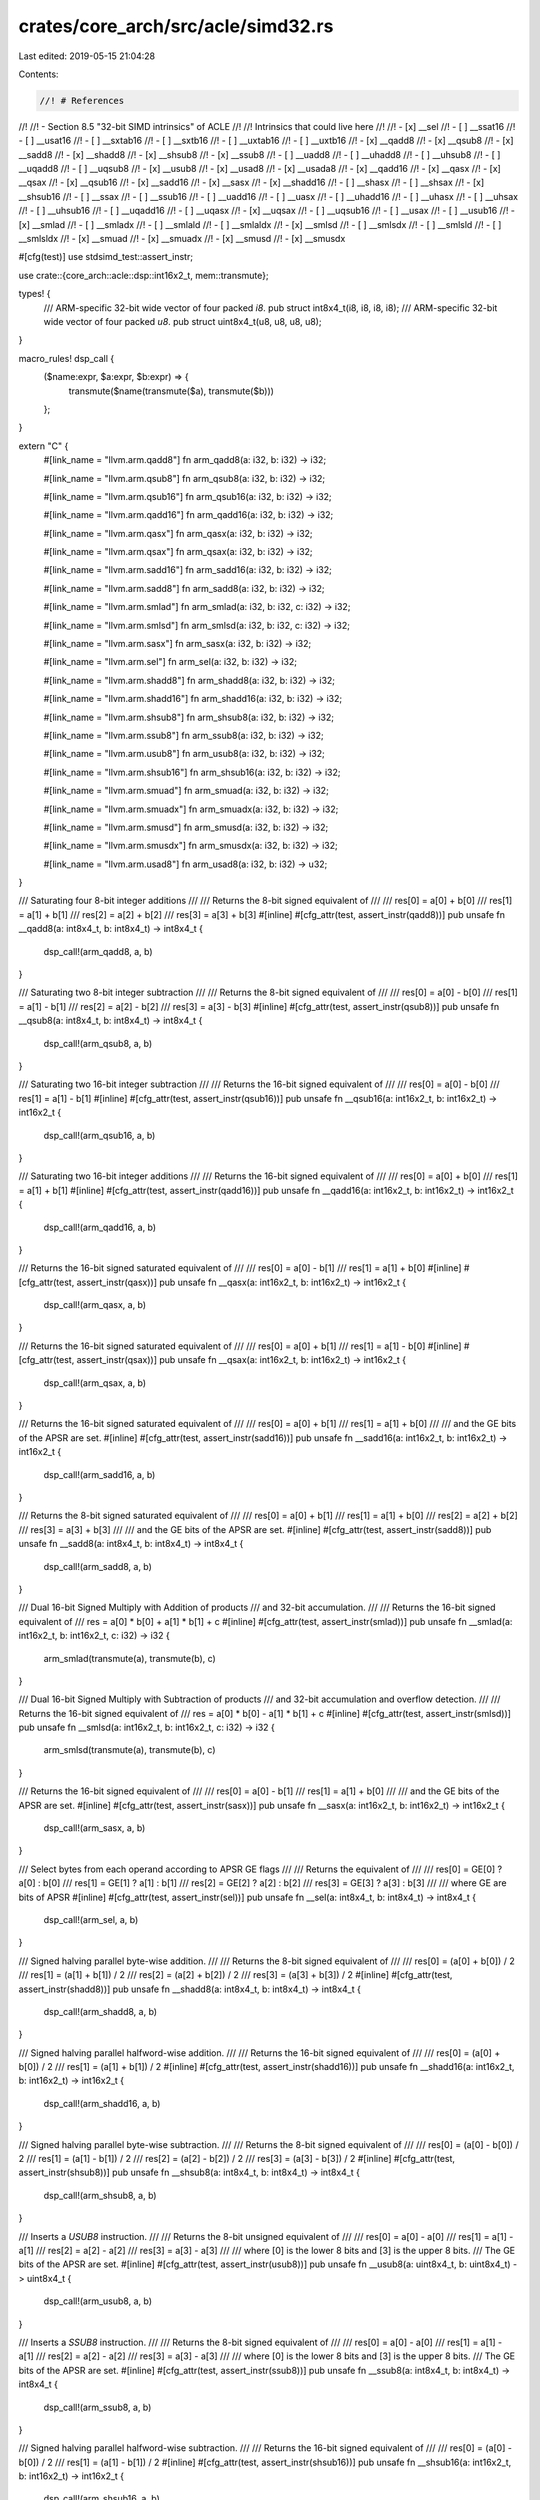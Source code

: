crates/core_arch/src/acle/simd32.rs
===================================

Last edited: 2019-05-15 21:04:28

Contents:

.. code-block:: rs

    //! # References
//!
//! - Section 8.5 "32-bit SIMD intrinsics" of ACLE
//!
//! Intrinsics that could live here
//!
//! - \[x\] __sel
//! - \[ \] __ssat16
//! - \[ \] __usat16
//! - \[ \] __sxtab16
//! - \[ \] __sxtb16
//! - \[ \] __uxtab16
//! - \[ \] __uxtb16
//! - \[x\] __qadd8
//! - \[x\] __qsub8
//! - \[x\] __sadd8
//! - \[x\] __shadd8
//! - \[x\] __shsub8
//! - \[x\] __ssub8
//! - \[ \] __uadd8
//! - \[ \] __uhadd8
//! - \[ \] __uhsub8
//! - \[ \] __uqadd8
//! - \[ \] __uqsub8
//! - \[x\] __usub8
//! - \[x\] __usad8
//! - \[x\] __usada8
//! - \[x\] __qadd16
//! - \[x\] __qasx
//! - \[x\] __qsax
//! - \[x\] __qsub16
//! - \[x\] __sadd16
//! - \[x\] __sasx
//! - \[x\] __shadd16
//! - \[ \] __shasx
//! - \[ \] __shsax
//! - \[x\] __shsub16
//! - \[ \] __ssax
//! - \[ \] __ssub16
//! - \[ \] __uadd16
//! - \[ \] __uasx
//! - \[ \] __uhadd16
//! - \[ \] __uhasx
//! - \[ \] __uhsax
//! - \[ \] __uhsub16
//! - \[ \] __uqadd16
//! - \[ \] __uqasx
//! - \[x\] __uqsax
//! - \[ \] __uqsub16
//! - \[ \] __usax
//! - \[ \] __usub16
//! - \[x\] __smlad
//! - \[ \] __smladx
//! - \[ \] __smlald
//! - \[ \] __smlaldx
//! - \[x\] __smlsd
//! - \[ \] __smlsdx
//! - \[ \] __smlsld
//! - \[ \] __smlsldx
//! - \[x\] __smuad
//! - \[x\] __smuadx
//! - \[x\] __smusd
//! - \[x\] __smusdx

#[cfg(test)]
use stdsimd_test::assert_instr;

use crate::{core_arch::acle::dsp::int16x2_t, mem::transmute};

types! {
    /// ARM-specific 32-bit wide vector of four packed `i8`.
    pub struct int8x4_t(i8, i8, i8, i8);
    /// ARM-specific 32-bit wide vector of four packed `u8`.
    pub struct uint8x4_t(u8, u8, u8, u8);
}

macro_rules! dsp_call {
    ($name:expr, $a:expr, $b:expr) => {
        transmute($name(transmute($a), transmute($b)))
    };
}

extern "C" {
    #[link_name = "llvm.arm.qadd8"]
    fn arm_qadd8(a: i32, b: i32) -> i32;

    #[link_name = "llvm.arm.qsub8"]
    fn arm_qsub8(a: i32, b: i32) -> i32;

    #[link_name = "llvm.arm.qsub16"]
    fn arm_qsub16(a: i32, b: i32) -> i32;

    #[link_name = "llvm.arm.qadd16"]
    fn arm_qadd16(a: i32, b: i32) -> i32;

    #[link_name = "llvm.arm.qasx"]
    fn arm_qasx(a: i32, b: i32) -> i32;

    #[link_name = "llvm.arm.qsax"]
    fn arm_qsax(a: i32, b: i32) -> i32;

    #[link_name = "llvm.arm.sadd16"]
    fn arm_sadd16(a: i32, b: i32) -> i32;

    #[link_name = "llvm.arm.sadd8"]
    fn arm_sadd8(a: i32, b: i32) -> i32;

    #[link_name = "llvm.arm.smlad"]
    fn arm_smlad(a: i32, b: i32, c: i32) -> i32;

    #[link_name = "llvm.arm.smlsd"]
    fn arm_smlsd(a: i32, b: i32, c: i32) -> i32;

    #[link_name = "llvm.arm.sasx"]
    fn arm_sasx(a: i32, b: i32) -> i32;

    #[link_name = "llvm.arm.sel"]
    fn arm_sel(a: i32, b: i32) -> i32;

    #[link_name = "llvm.arm.shadd8"]
    fn arm_shadd8(a: i32, b: i32) -> i32;

    #[link_name = "llvm.arm.shadd16"]
    fn arm_shadd16(a: i32, b: i32) -> i32;

    #[link_name = "llvm.arm.shsub8"]
    fn arm_shsub8(a: i32, b: i32) -> i32;

    #[link_name = "llvm.arm.ssub8"]
    fn arm_ssub8(a: i32, b: i32) -> i32;

    #[link_name = "llvm.arm.usub8"]
    fn arm_usub8(a: i32, b: i32) -> i32;

    #[link_name = "llvm.arm.shsub16"]
    fn arm_shsub16(a: i32, b: i32) -> i32;

    #[link_name = "llvm.arm.smuad"]
    fn arm_smuad(a: i32, b: i32) -> i32;

    #[link_name = "llvm.arm.smuadx"]
    fn arm_smuadx(a: i32, b: i32) -> i32;

    #[link_name = "llvm.arm.smusd"]
    fn arm_smusd(a: i32, b: i32) -> i32;

    #[link_name = "llvm.arm.smusdx"]
    fn arm_smusdx(a: i32, b: i32) -> i32;

    #[link_name = "llvm.arm.usad8"]
    fn arm_usad8(a: i32, b: i32) -> u32;
}

/// Saturating four 8-bit integer additions
///
/// Returns the 8-bit signed equivalent of
///
/// res\[0\] = a\[0\] + b\[0\]
/// res\[1\] = a\[1\] + b\[1\]
/// res\[2\] = a\[2\] + b\[2\]
/// res\[3\] = a\[3\] + b\[3\]
#[inline]
#[cfg_attr(test, assert_instr(qadd8))]
pub unsafe fn __qadd8(a: int8x4_t, b: int8x4_t) -> int8x4_t {
    dsp_call!(arm_qadd8, a, b)
}

/// Saturating two 8-bit integer subtraction
///
/// Returns the 8-bit signed equivalent of
///
/// res\[0\] = a\[0\] - b\[0\]
/// res\[1\] = a\[1\] - b\[1\]
/// res\[2\] = a\[2\] - b\[2\]
/// res\[3\] = a\[3\] - b\[3\]
#[inline]
#[cfg_attr(test, assert_instr(qsub8))]
pub unsafe fn __qsub8(a: int8x4_t, b: int8x4_t) -> int8x4_t {
    dsp_call!(arm_qsub8, a, b)
}

/// Saturating two 16-bit integer subtraction
///
/// Returns the 16-bit signed equivalent of
///
/// res\[0\] = a\[0\] - b\[0\]
/// res\[1\] = a\[1\] - b\[1\]
#[inline]
#[cfg_attr(test, assert_instr(qsub16))]
pub unsafe fn __qsub16(a: int16x2_t, b: int16x2_t) -> int16x2_t {
    dsp_call!(arm_qsub16, a, b)
}

/// Saturating two 16-bit integer additions
///
/// Returns the 16-bit signed equivalent of
///
/// res\[0\] = a\[0\] + b\[0\]
/// res\[1\] = a\[1\] + b\[1\]
#[inline]
#[cfg_attr(test, assert_instr(qadd16))]
pub unsafe fn __qadd16(a: int16x2_t, b: int16x2_t) -> int16x2_t {
    dsp_call!(arm_qadd16, a, b)
}

/// Returns the 16-bit signed saturated equivalent of
///
/// res\[0\] = a\[0\] - b\[1\]
/// res\[1\] = a\[1\] + b\[0\]
#[inline]
#[cfg_attr(test, assert_instr(qasx))]
pub unsafe fn __qasx(a: int16x2_t, b: int16x2_t) -> int16x2_t {
    dsp_call!(arm_qasx, a, b)
}

/// Returns the 16-bit signed saturated equivalent of
///
/// res\[0\] = a\[0\] + b\[1\]
/// res\[1\] = a\[1\] - b\[0\]
#[inline]
#[cfg_attr(test, assert_instr(qsax))]
pub unsafe fn __qsax(a: int16x2_t, b: int16x2_t) -> int16x2_t {
    dsp_call!(arm_qsax, a, b)
}

/// Returns the 16-bit signed saturated equivalent of
///
/// res\[0\] = a\[0\] + b\[1\]
/// res\[1\] = a\[1\] + b\[0\]
///
/// and the GE bits of the APSR are set.
#[inline]
#[cfg_attr(test, assert_instr(sadd16))]
pub unsafe fn __sadd16(a: int16x2_t, b: int16x2_t) -> int16x2_t {
    dsp_call!(arm_sadd16, a, b)
}

/// Returns the 8-bit signed saturated equivalent of
///
/// res\[0\] = a\[0\] + b\[1\]
/// res\[1\] = a\[1\] + b\[0\]
/// res\[2\] = a\[2\] + b\[2\]
/// res\[3\] = a\[3\] + b\[3\]
///
/// and the GE bits of the APSR are set.
#[inline]
#[cfg_attr(test, assert_instr(sadd8))]
pub unsafe fn __sadd8(a: int8x4_t, b: int8x4_t) -> int8x4_t {
    dsp_call!(arm_sadd8, a, b)
}

/// Dual 16-bit Signed Multiply with Addition of products
/// and 32-bit accumulation.
///
/// Returns the 16-bit signed equivalent of
/// res = a\[0\] * b\[0\] + a\[1\] * b\[1\] + c
#[inline]
#[cfg_attr(test, assert_instr(smlad))]
pub unsafe fn __smlad(a: int16x2_t, b: int16x2_t, c: i32) -> i32 {
    arm_smlad(transmute(a), transmute(b), c)
}

/// Dual 16-bit Signed Multiply with Subtraction  of products
/// and 32-bit accumulation and overflow detection.
///
/// Returns the 16-bit signed equivalent of
/// res = a\[0\] * b\[0\] - a\[1\] * b\[1\] + c
#[inline]
#[cfg_attr(test, assert_instr(smlsd))]
pub unsafe fn __smlsd(a: int16x2_t, b: int16x2_t, c: i32) -> i32 {
    arm_smlsd(transmute(a), transmute(b), c)
}

/// Returns the 16-bit signed equivalent of
///
/// res\[0\] = a\[0\] - b\[1\]
/// res\[1\] = a\[1\] + b\[0\]
///
/// and the GE bits of the APSR are set.
#[inline]
#[cfg_attr(test, assert_instr(sasx))]
pub unsafe fn __sasx(a: int16x2_t, b: int16x2_t) -> int16x2_t {
    dsp_call!(arm_sasx, a, b)
}

/// Select bytes from each operand according to APSR GE flags
///
/// Returns the equivalent of
///
/// res\[0\] = GE\[0\] ? a\[0\] : b\[0\]
/// res\[1\] = GE\[1\] ? a\[1\] : b\[1\]
/// res\[2\] = GE\[2\] ? a\[2\] : b\[2\]
/// res\[3\] = GE\[3\] ? a\[3\] : b\[3\]
///
/// where GE are bits of APSR
#[inline]
#[cfg_attr(test, assert_instr(sel))]
pub unsafe fn __sel(a: int8x4_t, b: int8x4_t) -> int8x4_t {
    dsp_call!(arm_sel, a, b)
}

/// Signed halving parallel byte-wise addition.
///
/// Returns the 8-bit signed equivalent of
///
/// res\[0\] = (a\[0\] + b\[0\]) / 2
/// res\[1\] = (a\[1\] + b\[1\]) / 2
/// res\[2\] = (a\[2\] + b\[2\]) / 2
/// res\[3\] = (a\[3\] + b\[3\]) / 2
#[inline]
#[cfg_attr(test, assert_instr(shadd8))]
pub unsafe fn __shadd8(a: int8x4_t, b: int8x4_t) -> int8x4_t {
    dsp_call!(arm_shadd8, a, b)
}

/// Signed halving parallel halfword-wise addition.
///
/// Returns the 16-bit signed equivalent of
///
/// res\[0\] = (a\[0\] + b\[0\]) / 2
/// res\[1\] = (a\[1\] + b\[1\]) / 2
#[inline]
#[cfg_attr(test, assert_instr(shadd16))]
pub unsafe fn __shadd16(a: int16x2_t, b: int16x2_t) -> int16x2_t {
    dsp_call!(arm_shadd16, a, b)
}

/// Signed halving parallel byte-wise subtraction.
///
/// Returns the 8-bit signed equivalent of
///
/// res\[0\] = (a\[0\] - b\[0\]) / 2
/// res\[1\] = (a\[1\] - b\[1\]) / 2
/// res\[2\] = (a\[2\] - b\[2\]) / 2
/// res\[3\] = (a\[3\] - b\[3\]) / 2
#[inline]
#[cfg_attr(test, assert_instr(shsub8))]
pub unsafe fn __shsub8(a: int8x4_t, b: int8x4_t) -> int8x4_t {
    dsp_call!(arm_shsub8, a, b)
}

/// Inserts a `USUB8` instruction.
///
/// Returns the 8-bit unsigned equivalent of
///
/// res\[0\] = a\[0\] - a\[0\]
/// res\[1\] = a\[1\] - a\[1\]
/// res\[2\] = a\[2\] - a\[2\]
/// res\[3\] = a\[3\] - a\[3\]
///
/// where \[0\] is the lower 8 bits and \[3\] is the upper 8 bits.
/// The GE bits of the APSR are set.
#[inline]
#[cfg_attr(test, assert_instr(usub8))]
pub unsafe fn __usub8(a: uint8x4_t, b: uint8x4_t) -> uint8x4_t {
    dsp_call!(arm_usub8, a, b)
}

/// Inserts a `SSUB8` instruction.
///
/// Returns the 8-bit signed equivalent of
///
/// res\[0\] = a\[0\] - a\[0\]
/// res\[1\] = a\[1\] - a\[1\]
/// res\[2\] = a\[2\] - a\[2\]
/// res\[3\] = a\[3\] - a\[3\]
///
/// where \[0\] is the lower 8 bits and \[3\] is the upper 8 bits.
/// The GE bits of the APSR are set.
#[inline]
#[cfg_attr(test, assert_instr(ssub8))]
pub unsafe fn __ssub8(a: int8x4_t, b: int8x4_t) -> int8x4_t {
    dsp_call!(arm_ssub8, a, b)
}

/// Signed halving parallel halfword-wise subtraction.
///
/// Returns the 16-bit signed equivalent of
///
/// res\[0\] = (a\[0\] - b\[0\]) / 2
/// res\[1\] = (a\[1\] - b\[1\]) / 2
#[inline]
#[cfg_attr(test, assert_instr(shsub16))]
pub unsafe fn __shsub16(a: int16x2_t, b: int16x2_t) -> int16x2_t {
    dsp_call!(arm_shsub16, a, b)
}

/// Signed Dual Multiply Add.
///
/// Returns the equivalent of
///
/// res = a\[0\] * b\[0\] + a\[1\] * b\[1\]
///
/// and sets the Q flag if overflow occurs on the addition.
#[inline]
#[cfg_attr(test, assert_instr(smuad))]
pub unsafe fn __smuad(a: int16x2_t, b: int16x2_t) -> i32 {
    arm_smuad(transmute(a), transmute(b))
}

/// Signed Dual Multiply Add Reversed.
///
/// Returns the equivalent of
///
/// res = a\[0\] * b\[1\] + a\[1\] * b\[0\]
///
/// and sets the Q flag if overflow occurs on the addition.
#[inline]
#[cfg_attr(test, assert_instr(smuadx))]
pub unsafe fn __smuadx(a: int16x2_t, b: int16x2_t) -> i32 {
    arm_smuadx(transmute(a), transmute(b))
}

/// Signed Dual Multiply Subtract.
///
/// Returns the equivalent of
///
/// res = a\[0\] * b\[0\] - a\[1\] * b\[1\]
///
/// and sets the Q flag if overflow occurs on the addition.
#[inline]
#[cfg_attr(test, assert_instr(smusd))]
pub unsafe fn __smusd(a: int16x2_t, b: int16x2_t) -> i32 {
    arm_smusd(transmute(a), transmute(b))
}

/// Signed Dual Multiply Subtract Reversed.
///
/// Returns the equivalent of
///
/// res = a\[0\] * b\[1\] - a\[1\] * b\[0\]
///
/// and sets the Q flag if overflow occurs on the addition.
#[inline]
#[cfg_attr(test, assert_instr(smusdx))]
pub unsafe fn __smusdx(a: int16x2_t, b: int16x2_t) -> i32 {
    arm_smusdx(transmute(a), transmute(b))
}

/// Sum of 8-bit absolute differences.
///
/// Returns the 8-bit unsigned equivalent of
///
/// res = abs(a\[0\] - b\[0\]) + abs(a\[1\] - b\[1\]) +\
///          (a\[2\] - b\[2\]) + (a\[3\] - b\[3\])
#[inline]
#[cfg_attr(test, assert_instr(usad8))]
pub unsafe fn __usad8(a: int8x4_t, b: int8x4_t) -> u32 {
    arm_usad8(transmute(a), transmute(b))
}

/// Sum of 8-bit absolute differences and constant.
///
/// Returns the 8-bit unsigned equivalent of
///
/// res = abs(a\[0\] - b\[0\]) + abs(a\[1\] - b\[1\]) +\
///          (a\[2\] - b\[2\]) + (a\[3\] - b\[3\]) + c
#[inline]
#[cfg_attr(test, assert_instr(usad8))]
pub unsafe fn __usada8(a: int8x4_t, b: int8x4_t, c: u32) -> u32 {
    __usad8(a, b) + c
}

#[cfg(test)]
mod tests {
    use crate::core_arch::simd::{i16x2, i8x4, u8x4};
    use std::{i16, i8, mem::transmute};
    use stdsimd_test::simd_test;

    #[test]
    fn qadd8() {
        unsafe {
            let a = i8x4::new(1, 2, 3, i8::MAX);
            let b = i8x4::new(2, -1, 0, 1);
            let c = i8x4::new(3, 1, 3, i8::MAX);
            let r: i8x4 = dsp_call!(super::__qadd8, a, b);
            assert_eq!(r, c);
        }
    }

    #[test]
    fn qsub8() {
        unsafe {
            let a = i8x4::new(1, 2, 3, i8::MIN);
            let b = i8x4::new(2, -1, 0, 1);
            let c = i8x4::new(-1, 3, 3, i8::MIN);
            let r: i8x4 = dsp_call!(super::__qsub8, a, b);
            assert_eq!(r, c);
        }
    }

    #[test]
    fn qadd16() {
        unsafe {
            let a = i16x2::new(1, 2);
            let b = i16x2::new(2, -1);
            let c = i16x2::new(3, 1);
            let r: i16x2 = dsp_call!(super::__qadd16, a, b);
            assert_eq!(r, c);
        }
    }

    #[test]
    fn qsub16() {
        unsafe {
            let a = i16x2::new(10, 20);
            let b = i16x2::new(20, -10);
            let c = i16x2::new(-10, 30);
            let r: i16x2 = dsp_call!(super::__qsub16, a, b);
            assert_eq!(r, c);
        }
    }

    #[test]
    fn qasx() {
        unsafe {
            let a = i16x2::new(1, i16::MAX);
            let b = i16x2::new(2, 2);
            let c = i16x2::new(-1, i16::MAX);
            let r: i16x2 = dsp_call!(super::__qasx, a, b);
            assert_eq!(r, c);
        }
    }

    #[test]
    fn qsax() {
        unsafe {
            let a = i16x2::new(1, i16::MAX);
            let b = i16x2::new(2, 2);
            let c = i16x2::new(3, i16::MAX - 2);
            let r: i16x2 = dsp_call!(super::__qsax, a, b);
            assert_eq!(r, c);
        }
    }

    #[test]
    fn sadd16() {
        unsafe {
            let a = i16x2::new(1, i16::MAX);
            let b = i16x2::new(2, 2);
            let c = i16x2::new(3, -i16::MAX);
            let r: i16x2 = dsp_call!(super::__sadd16, a, b);
            assert_eq!(r, c);
        }
    }

    #[test]
    fn sadd8() {
        unsafe {
            let a = i8x4::new(1, 2, 3, i8::MAX);
            let b = i8x4::new(4, 3, 2, 2);
            let c = i8x4::new(5, 5, 5, -i8::MAX);
            let r: i8x4 = dsp_call!(super::__sadd8, a, b);
            assert_eq!(r, c);
        }
    }

    #[test]
    fn sasx() {
        unsafe {
            let a = i16x2::new(1, 2);
            let b = i16x2::new(2, 1);
            let c = i16x2::new(0, 4);
            let r: i16x2 = dsp_call!(super::__sasx, a, b);
            assert_eq!(r, c);
        }
    }

    #[test]
    fn smlad() {
        unsafe {
            let a = i16x2::new(1, 2);
            let b = i16x2::new(3, 4);
            let r = super::__smlad(transmute(a), transmute(b), 10);
            assert_eq!(r, (1 * 3) + (2 * 4) + 10);
        }
    }

    #[test]
    fn smlsd() {
        unsafe {
            let a = i16x2::new(1, 2);
            let b = i16x2::new(3, 4);
            let r = super::__smlsd(transmute(a), transmute(b), 10);
            assert_eq!(r, ((1 * 3) - (2 * 4)) + 10);
        }
    }

    #[test]
    fn sel() {
        unsafe {
            let a = i8x4::new(1, 2, 3, i8::MAX);
            let b = i8x4::new(4, 3, 2, 2);
            // call sadd8() to set GE bits
            super::__sadd8(transmute(a), transmute(b));
            let c = i8x4::new(1, 2, 3, i8::MAX);
            let r: i8x4 = dsp_call!(super::__sel, a, b);
            assert_eq!(r, c);
        }
    }

    #[test]
    fn shadd8() {
        unsafe {
            let a = i8x4::new(1, 2, 3, 4);
            let b = i8x4::new(5, 4, 3, 2);
            let c = i8x4::new(3, 3, 3, 3);
            let r: i8x4 = dsp_call!(super::__shadd8, a, b);
            assert_eq!(r, c);
        }
    }

    #[test]
    fn shadd16() {
        unsafe {
            let a = i16x2::new(1, 2);
            let b = i16x2::new(5, 4);
            let c = i16x2::new(3, 3);
            let r: i16x2 = dsp_call!(super::__shadd16, a, b);
            assert_eq!(r, c);
        }
    }

    #[test]
    fn shsub8() {
        unsafe {
            let a = i8x4::new(1, 2, 3, 4);
            let b = i8x4::new(5, 4, 3, 2);
            let c = i8x4::new(-2, -1, 0, 1);
            let r: i8x4 = dsp_call!(super::__shsub8, a, b);
            assert_eq!(r, c);
        }
    }

    #[test]
    fn ssub8() {
        unsafe {
            let a = i8x4::new(1, 2, 3, 4);
            let b = i8x4::new(5, 4, 3, 2);
            let c = i8x4::new(-4, -2, 0, 2);
            let r: i8x4 = dsp_call!(super::__ssub8, a, b);
            assert_eq!(r, c);
        }
    }

    #[test]
    fn usub8() {
        unsafe {
            let a = u8x4::new(1, 2, 3, 4);
            let b = u8x4::new(5, 4, 3, 2);
            let c = u8x4::new(252, 254, 0, 2);
            let r: u8x4 = dsp_call!(super::__usub8, a, b);
            assert_eq!(r, c);
        }
    }

    #[test]
    fn shsub16() {
        unsafe {
            let a = i16x2::new(1, 2);
            let b = i16x2::new(5, 4);
            let c = i16x2::new(-2, -1);
            let r: i16x2 = dsp_call!(super::__shsub16, a, b);
            assert_eq!(r, c);
        }
    }

    #[test]
    fn smuad() {
        unsafe {
            let a = i16x2::new(1, 2);
            let b = i16x2::new(5, 4);
            let r = super::__smuad(transmute(a), transmute(b));
            assert_eq!(r, 13);
        }
    }

    #[test]
    fn smuadx() {
        unsafe {
            let a = i16x2::new(1, 2);
            let b = i16x2::new(5, 4);
            let r = super::__smuadx(transmute(a), transmute(b));
            assert_eq!(r, 14);
        }
    }

    #[test]
    fn smusd() {
        unsafe {
            let a = i16x2::new(1, 2);
            let b = i16x2::new(5, 4);
            let r = super::__smusd(transmute(a), transmute(b));
            assert_eq!(r, -3);
        }
    }

    #[test]
    fn smusdx() {
        unsafe {
            let a = i16x2::new(1, 2);
            let b = i16x2::new(5, 4);
            let r = super::__smusdx(transmute(a), transmute(b));
            assert_eq!(r, -6);
        }
    }

    #[test]
    fn usad8() {
        unsafe {
            let a = i8x4::new(1, 2, 3, 4);
            let b = i8x4::new(4, 3, 2, 1);
            let r = super::__usad8(transmute(a), transmute(b));
            assert_eq!(r, 8);
        }
    }

    #[test]
    fn usad8a() {
        unsafe {
            let a = i8x4::new(1, 2, 3, 4);
            let b = i8x4::new(4, 3, 2, 1);
            let c = 10;
            let r = super::__usada8(transmute(a), transmute(b), c);
            assert_eq!(r, 8 + c);
        }
    }
}


